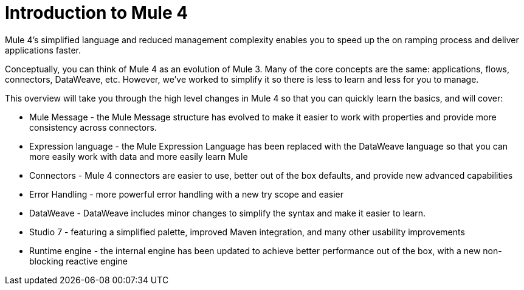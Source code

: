 = Introduction to Mule 4

Mule 4's simplified language and reduced management complexity enables you to speed up the on ramping process and deliver applications faster. 

Conceptually, you can think of Mule 4 as an evolution of Mule 3. Many of the core concepts are the
same: applications, flows, connectors, DataWeave, etc. However, we've worked to simplify it so 
there is less to learn and less for you to manage.

This overview will take you through the high level changes in Mule 4 so that you can quickly learn the basics, and will cover:

* Mule Message - the Mule Message structure has evolved to make it easier to work with properties and provide more consistency across connectors.
* Expression language - the Mule Expression Language has been replaced with the DataWeave language so that you can more easily work with data  and more easily learn Mule
* Connectors - Mule 4 connectors are easier to use, better out of the box defaults, and provide new advanced capabilities
* Error Handling - more powerful error handling with a new try scope and easier
* DataWeave - DataWeave includes minor changes to simplify the syntax and make it easier to learn.
* Studio 7 - featuring a simplified palette, improved Maven integration, and many other usability improvements
* Runtime engine - the internal engine has been updated to achieve better performance out of the box, with a new non-blocking reactive engine

